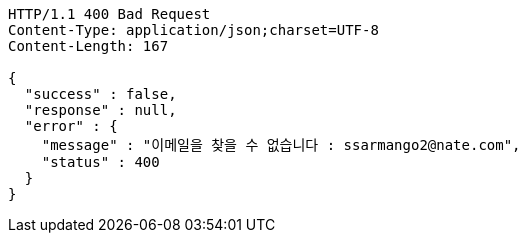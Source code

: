 [source,http,options="nowrap"]
----
HTTP/1.1 400 Bad Request
Content-Type: application/json;charset=UTF-8
Content-Length: 167

{
  "success" : false,
  "response" : null,
  "error" : {
    "message" : "이메일을 찾을 수 없습니다 : ssarmango2@nate.com",
    "status" : 400
  }
}
----